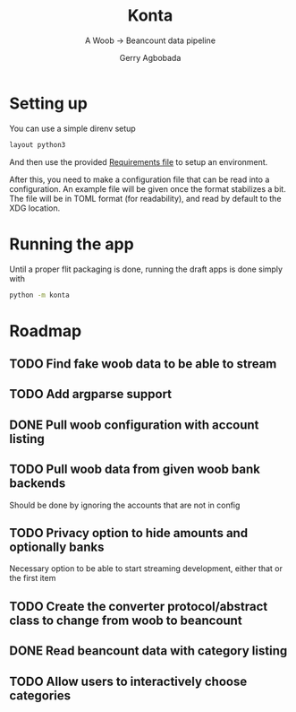 #+TITLE: Konta
#+SUBTITLE: A Woob -> Beancount data pipeline
#+AUTHOR: Gerry Agbobada

* Setting up
You can use a simple direnv setup
#+begin_src bash
layout python3
#+end_src

And then use the provided [[./dev-requirements.txt][Requirements file]] to setup an environment.

After this, you need to make a configuration file that can be read
into a configuration. An example file will be given once the format
stabilizes a bit. The file will be in TOML format (for readability),
and read by default to the XDG location.

* Running the app
Until a proper flit packaging is done, running the draft apps is done simply
with
#+begin_src bash
python -m konta
#+end_src

* Roadmap
** TODO Find fake woob data to be able to stream
** TODO Add argparse support
** DONE Pull woob configuration with account listing
** TODO Pull woob data from given woob bank backends
Should be done by ignoring the accounts that are not in config
** TODO Privacy option to hide amounts and optionally banks
Necessary option to be able to start streaming development, either that or
the first item
** TODO Create the converter protocol/abstract class to change from woob to beancount
** DONE Read beancount data with category listing
** TODO Allow users to interactively choose categories
